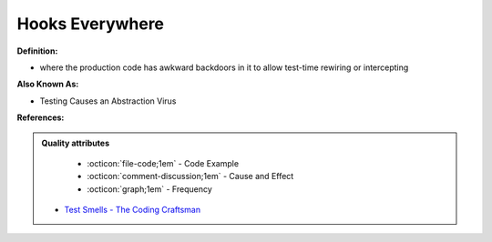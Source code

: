 Hooks Everywhere
^^^^^
**Definition:**

* where the production code has awkward backdoors in it to allow test-time rewiring or intercepting

**Also Known As:**

* Testing Causes an Abstraction Virus

**References:**

.. admonition:: Quality attributes

    * :octicon:`file-code;1em` -  Code Example
    * :octicon:`comment-discussion;1em` -  Cause and Effect
    * :octicon:`graph;1em` -  Frequency

 * `Test Smells - The Coding Craftsman <https://codingcraftsman.wordpress.com/2018/09/27/test-smells/>`_

